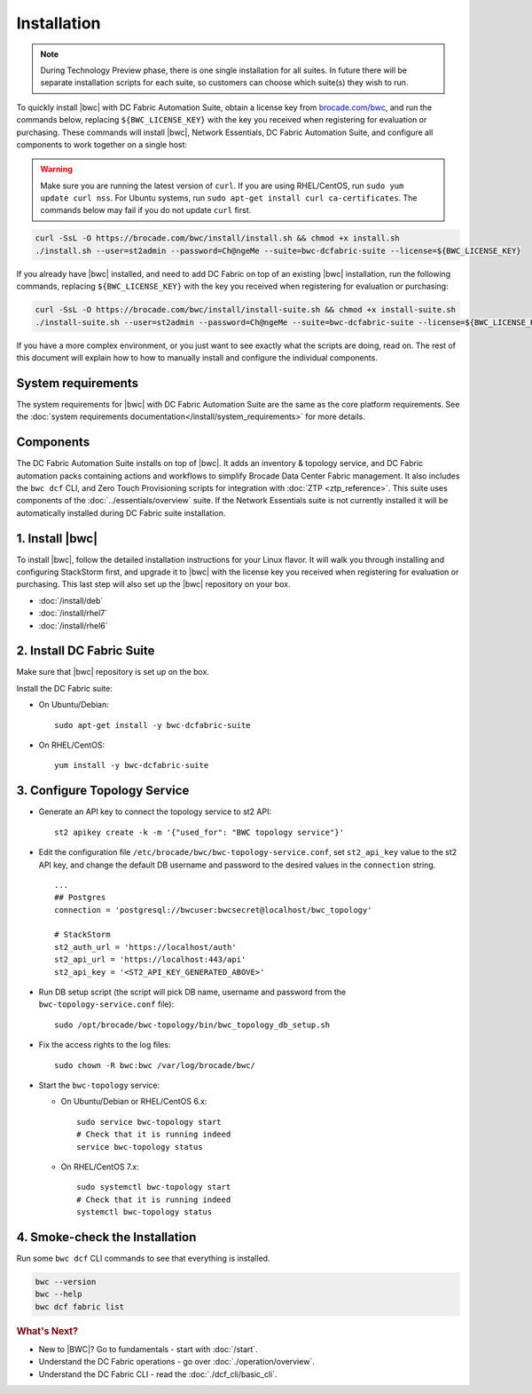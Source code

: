 Installation
============

.. note::
    During Technology Preview phase, there is one single installation for all suites. In future
    there will be separate installation scripts for each suite, so customers can choose which
    suite(s) they wish to run.

To quickly install |bwc| with DC Fabric Automation Suite, obtain a license key from
`brocade.com/bwc <https://www.brocade.com/bwc>`_, and run the commands below, replacing
``${BWC_LICENSE_KEY}`` with the key you received when registering for evaluation or
purchasing. These commands will install |bwc|, Network Essentials, DC Fabric Automation Suite,
and configure all components to work together on a single host:

.. warning::
    Make sure you are running the latest version of ``curl``. If you are using RHEL/CentOS,
    run ``sudo yum update curl nss``. For Ubuntu systems, run ``sudo apt-get install curl ca-certificates``.
    The commands below may fail if you do not update ``curl`` first.

.. code-block:: bash

  curl -SsL -O https://brocade.com/bwc/install/install.sh && chmod +x install.sh
  ./install.sh --user=st2admin --password=Ch@ngeMe --suite=bwc-dcfabric-suite --license=${BWC_LICENSE_KEY}

If you already have |bwc| installed, and need to add DC Fabric on top of an existing |bwc| installation,
run the following commands, replacing ``${BWC_LICENSE_KEY}`` with the key you received when 
registering for evaluation or purchasing:

.. code-block:: bash

  curl -SsL -O https://brocade.com/bwc/install/install-suite.sh && chmod +x install-suite.sh
  ./install-suite.sh --user=st2admin --password=Ch@ngeMe --suite=bwc-dcfabric-suite --license=${BWC_LICENSE_KEY}

If you have a more complex environment, or you just want to see exactly what the scripts are doing, read on.
The rest of this document will explain how to how to manually install and configure the individual components.

System requirements
-------------------

The system requirements for |bwc| with DC Fabric Automation Suite are the same as the core platform requirements.
See the :doc:`system requirements documentation</install/system_requirements>` for more details.

Components
----------

The DC Fabric Automation Suite installs on top of |bwc|. It adds an inventory & topology service, and
DC Fabric automation packs containing actions and workflows to simplify Brocade Data Center Fabric management.
It also includes the ``bwc dcf`` CLI, and Zero Touch Provisioning scripts for integration with :doc:`ZTP <ztp_reference>`.
This suite uses components of the :doc:`../essentials/overview` suite. If the Network Essentials suite is not
currently installed it will be automatically installed during DC Fabric suite installation.

1. Install |bwc|
----------------

To install |bwc|, follow the detailed installation instructions for your Linux flavor.
It will walk you through installing and configuring StackStorm first, and upgrade it
to |bwc| with the license key you received when registering for evaluation or
purchasing. This last step will also set up the |bwc| repository on your box.

* :doc:`/install/deb`
* :doc:`/install/rhel7`
* :doc:`/install/rhel6`


2. Install DC Fabric Suite
--------------------------

Make sure that |bwc| repository is set up on the box.

Install the DC Fabric suite:

* On Ubuntu/Debian: ::

    sudo apt-get install -y bwc-dcfabric-suite

* On RHEL/CentOS: ::

    yum install -y bwc-dcfabric-suite

3. Configure Topology Service
-----------------------------

* Generate an API key to connect the topology service to st2 API: ::

    st2 apikey create -k -m '{"used_for": "BWC topology service"}'

* Edit the configuration file ``/etc/brocade/bwc/bwc-topology-service.conf``,
  set ``st2_api_key`` value to the st2 API key, and change the default DB
  username and password to the desired values in the ``connection`` string. ::

    ...
    ## Postgres
    connection = 'postgresql://bwcuser:bwcsecret@localhost/bwc_topology'

    # StackStorm
    st2_auth_url = 'https://localhost/auth'
    st2_api_url = 'https://localhost:443/api'
    st2_api_key = '<ST2_API_KEY_GENERATED_ABOVE>'

* Run DB setup script (the script will pick DB name, username and
  password from the ``bwc-topology-service.conf`` file): ::

    sudo /opt/brocade/bwc-topology/bin/bwc_topology_db_setup.sh

* Fix the access rights to the log files: ::

    sudo chown -R bwc:bwc /var/log/brocade/bwc/

* Start the ``bwc-topology`` service:

  * On Ubuntu/Debian or RHEL/CentOS 6.x: ::

      sudo service bwc-topology start
      # Check that it is running indeed
      service bwc-topology status

  * On RHEL/CentOS 7.x: ::

      sudo systemctl bwc-topology start
      # Check that it is running indeed
      systemctl bwc-topology status

4. Smoke-check the Installation
-------------------------------

Run some ``bwc dcf`` CLI commands to see that everything is installed.

.. code-block:: bash

  bwc --version
  bwc --help
  bwc dcf fabric list

.. rubric:: What's Next?

* New to |BWC|? Go to fundamentals - start with :doc:`/start`.
* Understand the DC Fabric operations - go over :doc:`./operation/overview`.
* Understand the DC Fabric CLI - read the :doc:`./dcf_cli/basic_cli`.
